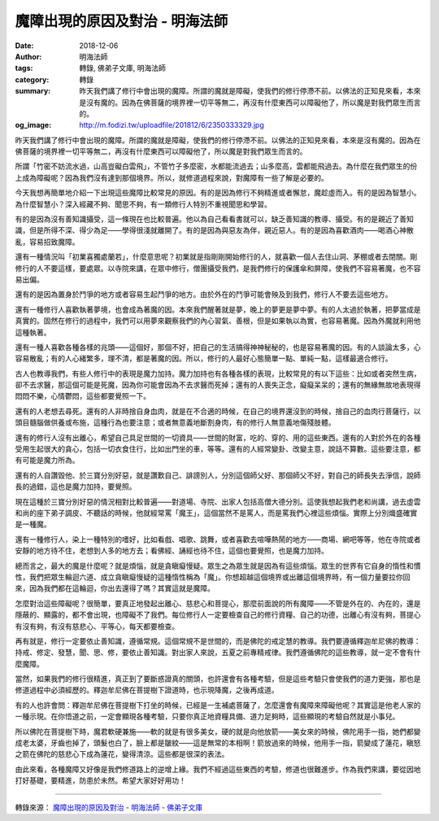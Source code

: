 魔障出現的原因及對治 - 明海法師
###############################

:date: 2018-12-06
:author: 明海法師
:tags: 轉錄, 佛弟子文庫, 明海法師
:category: 轉錄
:summary: 昨天我們講了修行中會出現的魔障。所謂的魔就是障礙，使我們的修行停滯不前。以佛法的正知見來看，本來是沒有魔的。因為在佛菩薩的境界裡一切平等無二，再沒有什麼東西可以障礙他了，所以魔是對我們眾生而言的。
:og_image: http://m.fodizi.tw/uploadfile/201812/6/2350333329.jpg


.. image:: http://m.fodizi.tw/uploadfile/201812/6/2350333329.jpg
   :align: center
   :alt: 魔障出現的原因及對治

昨天我們講了修行中會出現的魔障。所謂的魔就是障礙，使我們的修行停滯不前。以佛法的正知見來看，本來是沒有魔的。因為在佛菩薩的境界裡一切平等無二，再沒有什麼東西可以障礙他了，所以魔是對我們眾生而言的。

所謂「竹密不妨流水過，山高豈礙白雲飛」，不管竹子多麼密，水都能流過去；山多麼高，雲都能飛過去。為什麼在我們眾生的份上成為障礙呢？因為我們沒有達到那個境界。所以，就修道過程來說，對魔障有一些了解是必要的。

今天我想再簡單地介紹一下出現這些魔障比較常見的原因。有的是因為修行不夠精進或者懈怠，魔趁虛而入。有的是因為智慧小。為什麼智慧小？深入經藏不夠、聞思不夠，有一類修行人特別不重視聞思和學習。

有的是因為沒有善知識攝受，這一條現在也比較普遍。他以為自己看看書就可以，缺乏善知識的教導、攝受。有的是親近了善知識，但是所得不深、得少為足——學得很淺就離開了。有的是因為與惡友為伴，親近惡人。有的是因為喜歡酒肉——喝酒心神散亂，容易招致魔障。

還有一種情況叫「初業喜獨處蘭若」，什麼意思呢？初業就是指剛剛開始修行的人，就喜歡一個人去住山洞、茅棚或者去閉關。剛修行的人不要這樣，要處眾。以寺院來講，在眾中修行，僧團攝受我們，是我們修行的保護傘和屏障，使我們不容易著魔，也不容易出偏。

還有的是因為置身於鬥爭的地方或者容易生起鬥爭的地方。由於外在的鬥爭可能會殃及到我們，修行人不要去這些地方。

還有一種修行人喜歡執著夢境，也會成為著魔的因。本來我們醒著就是夢，晚上的夢更是夢中夢。有的人太過於執著，把夢當成是真實的。固然在修行的過程中，我們可以用夢來觀察我們的內心習氣、善根，但是如果執以為實，也容易著魔。因為外魔就利用他這種執著。

還有一種人喜歡各種各樣的兆頭——這個好，那個不好，把自己的生活搞得神神秘秘的，也是容易著魔的因。有的人談論太多，心容易散亂；有的人心緒繁多，理不清，都是著魔的因。所以，修行的人最好心態簡單一點、單純一點，這樣最適合修行。

古人也教導我們，有些人修行中的表現是魔力加持。魔力加持也有各種各樣的表現，比較常見的有以下這些：比如或者突然生病，卻不去求醫，那這個可能是死魔，因為你可能會因為不去求醫而死掉；還有的人喪失正念，癡癡呆呆的；還有的無緣無故地表現得悶悶不樂，心情鬱悶，這些都要覺照一下。

還有的人老想去尋死。還有的人非時捨自身血肉，就是在不合適的時候，在自己的境界還沒到的時候，捨自己的血肉行菩薩行，以頭目髓腦做供養或布施，這種行為也要注意；或者無意義地斷割身肉，有的修行人無意義地傷殘肢體。

還有的修行人沒有出離心，希望自己具足世間的一切資具——世間的財富，吃的、穿的、用的這些東西。還有的人對於外在的各種受用生起很大的貪心，包括一切衣食住行，比如出門坐的車，等等。還有的人經常變卦、改變主意，說話不算數。這些要注意，都有可能是魔力所為。

還有的人自讚毀他、於三寶分別好惡，就是讚歎自己、誹謗別人，分別這個師父好、那個師父不好，對自己的師長失去淨信，說師長的過錯，這也是魔力加持，要覺照。

現在這種於三寶分別好惡的情況相對比較普遍——對道場、寺院、出家人包括高僧大德分別。這使我想起我們老和尚講，過去虛雲和尚的座下弟子調皮、不聽話的時候，他就經常罵「魔王」，這個當然不是罵人，而是罵我們心裡這些煩惱。實際上分別熾盛確實是一種魔。

還有一種修行人，染上一種特別的嗜好，比如看戲、唱歌、跳舞，或者喜歡去喧嘩熱鬧的地方——商場、網吧等等，他在寺院或者安靜的地方待不住，老想到人多的地方去；看佛經、誦經也待不住，這個也要覺照，也是魔力加持。

總而言之，最大的魔是什麼呢？就是煩惱，就是貪瞋癡慢疑。眾生之為眾生就是因為有這些煩惱。眾生的世界有它自身的惰性和慣性，我們把眾生輪迴六道、成立貪瞋癡慢疑的這種惰性稱為「魔」。你想超越這個境界或出離這個境界時，有一個力量要拉你回來，因為我們都在這輪迴，你出去還得了嗎？其實這就是魔障。

怎麼對治這些障礙呢？很簡單，要真正地發起出離心、慈悲心和菩提心，那麼前面說的所有魔障——不管是外在的、內在的，還是隱蔽的、顯露的，都不會出現，也障礙不了我們。每位修行人一定要檢查自己的修行資糧、自己的功德，出離心有沒有夠，菩提心有沒有夠，有沒有慈悲心、平等心，每天都要檢查。

再有就是，修行一定要依止善知識，遵循常規。這個常規不是世間的，而是佛陀的戒定慧的教導。我們要遵循釋迦牟尼佛的教導：持戒、修定、發慧，聞、思、修，要依止善知識。對出家人來說，五夏之前專精戒律。我們遵循佛陀的這些教導，就一定不會有什麼魔障。

當然，如果我們的修行很精進，真正到了要斷惑證真的關頭，也許還會有各種考驗，但是這些考驗只會使我們的道力更強，那也是修道過程中必須經歷的。釋迦牟尼佛在菩提樹下證道時，也示現降魔，之後再成道。

有的人也許會問：釋迦牟尼佛在菩提樹下打坐的時候，已經是一生補處菩薩了，怎麼還會有魔障來障礙他呢？其實這是他老人家的一種示現。在你悟道之前，一定會顯現各種考驗，只要你真正地資糧具備、道力足夠時，這些顯現的考驗自然就是小事兒。

所以佛陀在菩提樹下時，魔君軟硬兼施——軟的就是有很多美女，硬的就是向他放箭——美女來的時候，佛陀用手一指，她們都變成老太婆，牙齒也掉了，頭髮也白了，臉上都是皺紋——這是無常的本相啊！箭放過來的時候，他用手一指，箭變成了蓮花，瞋怒之箭在佛陀的慈悲心下成為蓮花，變得清涼。這些都是很深的表法。

由此來看，各種魔障又好像是我們修道路上的逆增上緣。我們不經過這些東西的考驗，修道也很難進步。作為我們來講，要從因地打好基礎，要精進，防患於未然。希望大家好好用功！

----

轉錄來源：
`魔障出現的原因及對治 - 明海法師 - 佛弟子文庫 <http://m.fodizi.tw/qt/qita/22163.html>`_
